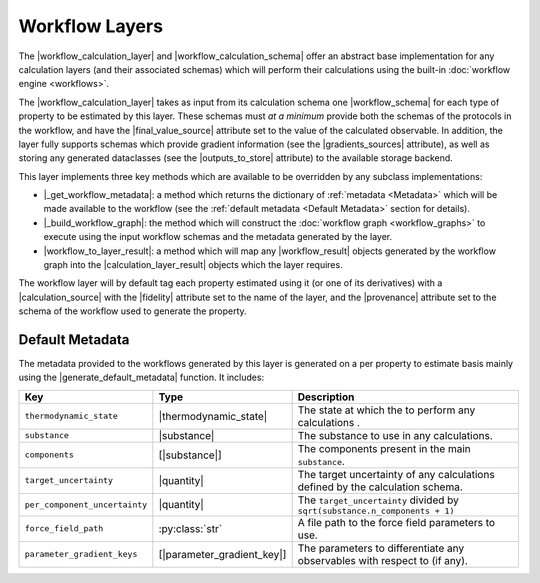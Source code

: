 .. |workflow_calculation_layer|     replace:: :py:class:`~propertyestimator.layers.workflow.WorkflowCalculationLayer`
.. |workflow_calculation_schema|    replace:: :py:class:`~propertyestimator.layers.workflow.WorkflowCalculationSchema`
.. |workflow_schema|                replace:: :py:attr:`~propertyestimator.layers.workflow.WorkflowCalculationSchema`

.. |final_value_source|             replace:: :py:attr:`~propertyestimator.workflow.schemas.WorkflowSchema.final_value_source`
.. |gradients_sources|              replace:: :py:attr:`~propertyestimator.workflow.schemas.WorkflowSchema.gradients_sources`
.. |outputs_to_store|               replace:: :py:attr:`~propertyestimator.workflow.schemas.WorkflowSchema.outputs_to_store`

.. |_schedule_calculation|          replace:: :py:meth:`~propertyestimator.layers.CalculationLayer._schedule_calculation`

.. |_get_workflow_metadata|         replace:: :py:meth:`~propertyestimator.layers.workflow.WorkflowCalculationLayer._get_workflow_metadata`
.. |_build_workflow_graph|          replace:: :py:meth:`~propertyestimator.layers.workflow.WorkflowCalculationLayer._build_workflow_graph`
.. |workflow_to_layer_result|       replace:: :py:meth:`~propertyestimator.layers.workflow.WorkflowCalculationLayer.workflow_to_layer_result`

.. |workflow_result|                replace:: :py:class:`~propertyestimator.workflow.WorkflowResult`
.. |calculation_layer_result|       replace:: :py:class:`~propertyestimator.layers.CalculationLayerResult`

.. |calculation_source|             replace:: :py:class:`~propertyestimator.datasets.CalculationSource`
.. |fidelity|                       replace:: :py:attr:`~propertyestimator.datasets.CalculationSource.fidelity`
.. |provenance|                     replace:: :py:class:`~propertyestimator.datasets.CalculationSource.provenance`

.. |generate_default_metadata|      replace:: :py:meth:`~propertyestimator.workflow.Workflow.generate_default_metadata`

.. |substance|                    replace:: :py:class:`~propertyestimator.substances.Substance`
.. |thermodynamic_state|          replace:: :py:class:`~propertyestimator.thermodynamics.ThermodynamicState`

.. |parameter_gradient_key|       replace:: :py:class:`~propertyestimator.forcefield.ParameterGradientKey`

.. |quantity|                     replace:: :py:class:`~pint.Quantity`

Workflow Layers
===============

The |workflow_calculation_layer| and |workflow_calculation_schema| offer an abstract base implementation for any
calculation layers (and their associated schemas) which will perform their calculations using the built-in
:doc:`workflow engine <workflows>`.

The |workflow_calculation_layer| takes as input from its calculation schema one |workflow_schema| for each type of
property to be estimated by this layer. These schemas must *at a minimum* provide both the schemas of the protocols in
the workflow, and have the |final_value_source| attribute set to the value of the calculated observable. In addition,
the layer fully supports schemas which provide gradient information (see the |gradients_sources| attribute), as well as
storing any generated dataclasses (see the |outputs_to_store| attribute) to the available storage backend.

This layer implements three key methods which are available to be overridden by any subclass implementations:

* |_get_workflow_metadata|: a method which returns the dictionary of :ref:`metadata <Metadata>` which will be made
  available to the workflow (see the :ref:`default metadata <Default Metadata>` section for details).

* |_build_workflow_graph|: the method which will construct the :doc:`workflow graph <workflow_graphs>` to execute using
  the input workflow schemas and the metadata generated by the layer.

* |workflow_to_layer_result|: a method which will map any |workflow_result| objects generated by the workflow graph into
  the |calculation_layer_result| objects which the layer requires.

The workflow layer will by default tag each property estimated using it (or one of its derivatives) with a
|calculation_source| with the |fidelity| attribute set to the name of the layer, and the |provenance| attribute set to
the schema of the workflow used to generate the property.

Default Metadata
----------------

The metadata provided to the workflows generated by this layer is generated on a per property to estimate basis mainly
using the |generate_default_metadata| function. It includes:

.. table::
   :widths: auto
   :align: center
   :class: clean-table

   +--------------------------------+-----------------------------+--------------------------------------------------------------------------------+
   || Key                           || Type                       || Description                                                                   |
   +================================+=============================+================================================================================+
   || ``thermodynamic_state``       || |thermodynamic_state|      || The state at which the to perform any calculations .                          |
   +--------------------------------+-----------------------------+--------------------------------------------------------------------------------+
   || ``substance``                 || |substance|                || The substance to use in any calculations.                                     |
   +--------------------------------+-----------------------------+--------------------------------------------------------------------------------+
   || ``components``                || [|substance|]              || The components present in the main ``substance``.                             |
   +--------------------------------+-----------------------------+--------------------------------------------------------------------------------+
   || ``target_uncertainty``        || |quantity|                 || The target uncertainty of any calculations defined by the calculation schema. |
   +--------------------------------+-----------------------------+--------------------------------------------------------------------------------+
   || ``per_component_uncertainty`` || |quantity|                 || The ``target_uncertainty`` divided by ``sqrt(substance.n_components + 1)``    |
   +--------------------------------+-----------------------------+--------------------------------------------------------------------------------+
   || ``force_field_path``          || :py:class:`str`            || A file path to the force field parameters to use.                             |
   +--------------------------------+-----------------------------+--------------------------------------------------------------------------------+
   || ``parameter_gradient_keys``   || [|parameter_gradient_key|] || The parameters to differentiate any observables with respect to (if any).     |
   +--------------------------------+-----------------------------+--------------------------------------------------------------------------------+
